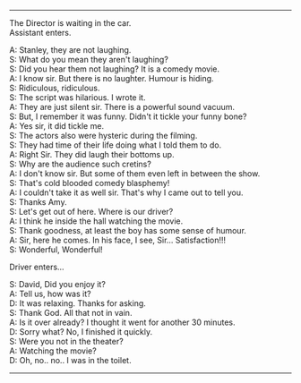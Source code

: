 #+BEGIN_COMMENT
.. title: Cold blooded comedy blasphemy
.. slug: cold-blooded-comedy-blasphemy
.. date: 2018-03-19 18:35:56 UTC+05:30
.. tags: comedy, movies, toilet, humour, audience
.. category: writing
.. link: 
.. description: 
.. type: text
#+END_COMMENT

#+OPTIONS: \n:t

--------------------------------------------------

The Director is waiting in the car. 
Assistant enters. 

A: Stanley, they are not laughing.
S: What do you mean they aren't laughing?
S: Did you hear them not laughing?  It is a comedy movie.
A: I know sir. But there is no laughter. Humour is hiding. 
S: Ridiculous, ridiculous.
S: The script was hilarious. I wrote it.
A: They are just silent sir. There is a powerful sound vacuum.
S: But, I remember it was funny. Didn't it tickle your funny bone?
A: Yes sir, it did tickle me.
S: The actors also were hysteric during the filming.
S: They had time of their life doing what I told them to do.
A: Right Sir. They did laugh their bottoms up.
S: Why are the audience such cretins?
A: I don't know sir. But some of them even left in between the show.
S: That's cold blooded comedy blasphemy! 
A: I couldn't take it as well sir. That's why I came out to tell you.
S: Thanks Amy.
S: Let's get out of here. Where is our driver?
A: I think he inside the hall watching the movie.
S: Thank goodness, at least the boy has some sense of humour.
A: Sir, here he comes. In his face, I see, Sir... Satisfaction!!!
S: Wonderful, Wonderful!

Driver enters...

S: David, Did you enjoy it?
A: Tell us, how was it?
D: It was relaxing. Thanks for asking.
S: Thank God. All that not in vain.
A: Is it over already? I thought it went for another 30 minutes.
D: Sorry what? No, I finished it quickly.
S: Were you not in the theater?
A: Watching the movie?
D: Oh, no.. no.. I was in the toilet.

--------------------------------------------------
